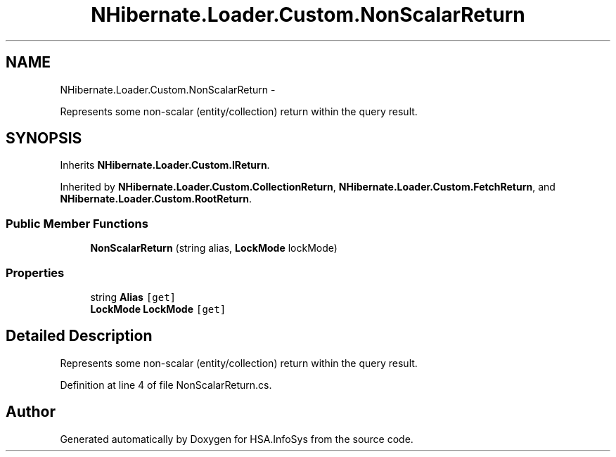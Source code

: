 .TH "NHibernate.Loader.Custom.NonScalarReturn" 3 "Fri Jul 5 2013" "Version 1.0" "HSA.InfoSys" \" -*- nroff -*-
.ad l
.nh
.SH NAME
NHibernate.Loader.Custom.NonScalarReturn \- 
.PP
Represents some non-scalar (entity/collection) return within the query result\&.  

.SH SYNOPSIS
.br
.PP
.PP
Inherits \fBNHibernate\&.Loader\&.Custom\&.IReturn\fP\&.
.PP
Inherited by \fBNHibernate\&.Loader\&.Custom\&.CollectionReturn\fP, \fBNHibernate\&.Loader\&.Custom\&.FetchReturn\fP, and \fBNHibernate\&.Loader\&.Custom\&.RootReturn\fP\&.
.SS "Public Member Functions"

.in +1c
.ti -1c
.RI "\fBNonScalarReturn\fP (string alias, \fBLockMode\fP lockMode)"
.br
.in -1c
.SS "Properties"

.in +1c
.ti -1c
.RI "string \fBAlias\fP\fC [get]\fP"
.br
.ti -1c
.RI "\fBLockMode\fP \fBLockMode\fP\fC [get]\fP"
.br
.in -1c
.SH "Detailed Description"
.PP 
Represents some non-scalar (entity/collection) return within the query result\&. 


.PP
Definition at line 4 of file NonScalarReturn\&.cs\&.

.SH "Author"
.PP 
Generated automatically by Doxygen for HSA\&.InfoSys from the source code\&.
